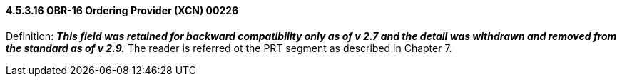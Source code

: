 ==== 4.5.3.16 OBR-16 Ordering Provider (XCN) 00226

Definition: *_This field was retained for backward compatibility only as of v 2.7 and the detail was withdrawn and removed from the standard as of v 2.9._* The reader is referred ot the PRT segment as described in Chapter 7.

